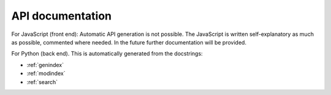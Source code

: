 .. _apidoc:

API documentation
=================

For JavaScript (front end):
Automatic API generation is not possible. The JavaScript is written self-explanatory as much as possible, commented where needed. In the future further documentation will be provided.

For Python (back end). This is automatically generated from the docstrings:

* :ref:`genindex`
* :ref:`modindex`
* :ref:`search`
